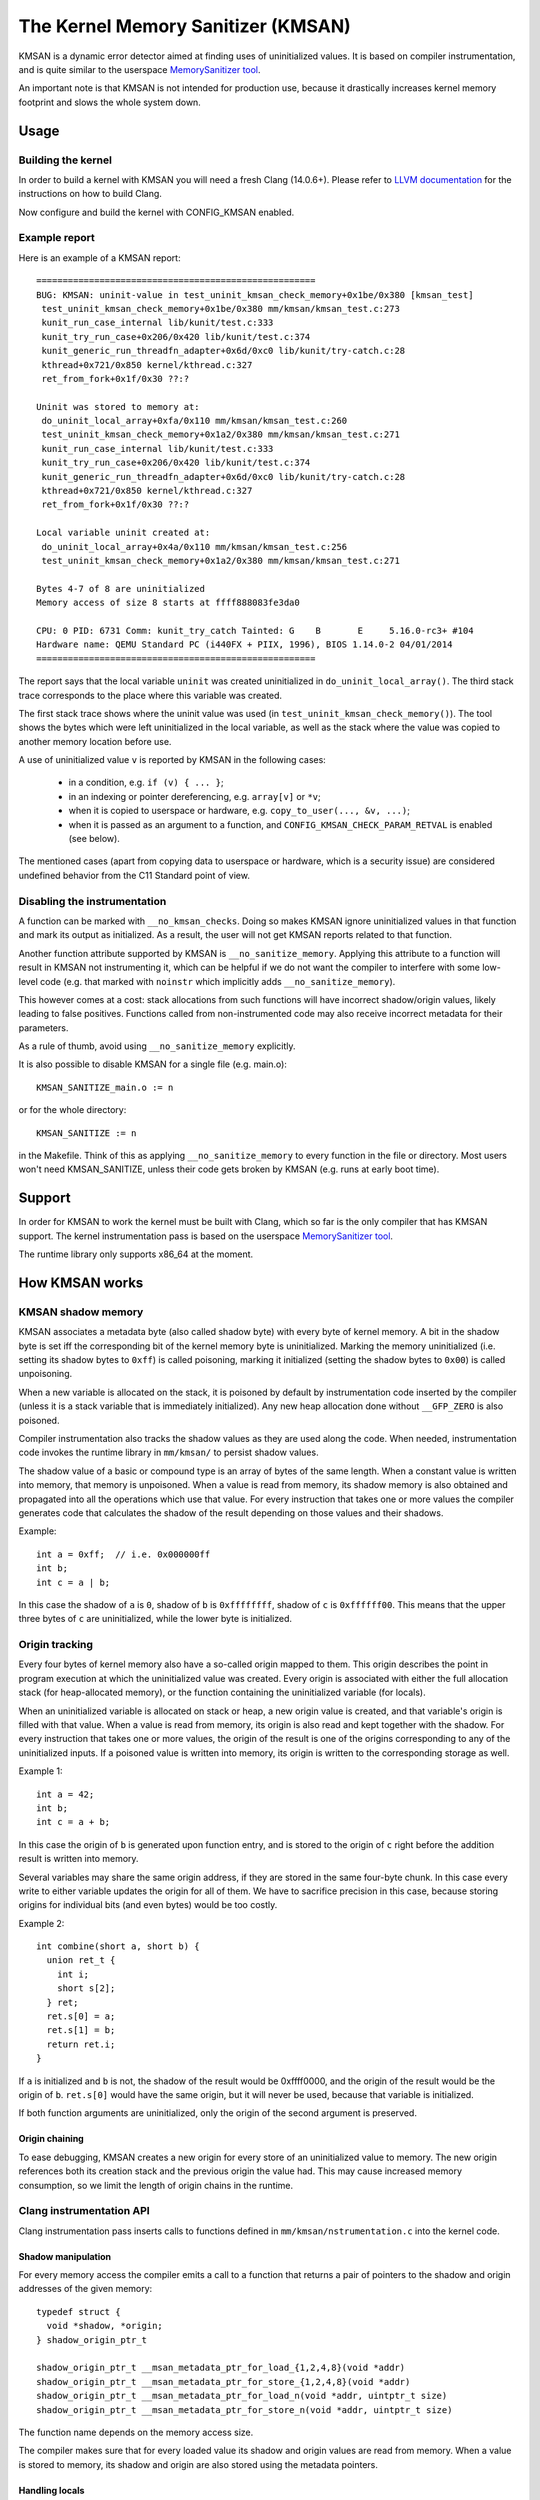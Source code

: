 .. SPDX-License-Identifier: GPL-2.0
.. Copyright (C) 2022, Google LLC.

===================================
The Kernel Memory Sanitizer (KMSAN)
===================================

KMSAN is a dynamic error detector aimed at finding uses of uninitialized
values. It is based on compiler instrumentation, and is quite similar to the
userspace `MemorySanitizer tool`_.

An important note is that KMSAN is not intended for production use, because it
drastically increases kernel memory footprint and slows the whole system down.

Usage
=====

Building the kernel
-------------------

In order to build a kernel with KMSAN you will need a fresh Clang (14.0.6+).
Please refer to `LLVM documentation`_ for the instructions on how to build Clang.

Now configure and build the kernel with CONFIG_KMSAN enabled.

Example report
--------------

Here is an example of a KMSAN report::

  =====================================================
  BUG: KMSAN: uninit-value in test_uninit_kmsan_check_memory+0x1be/0x380 [kmsan_test]
   test_uninit_kmsan_check_memory+0x1be/0x380 mm/kmsan/kmsan_test.c:273
   kunit_run_case_internal lib/kunit/test.c:333
   kunit_try_run_case+0x206/0x420 lib/kunit/test.c:374
   kunit_generic_run_threadfn_adapter+0x6d/0xc0 lib/kunit/try-catch.c:28
   kthread+0x721/0x850 kernel/kthread.c:327
   ret_from_fork+0x1f/0x30 ??:?

  Uninit was stored to memory at:
   do_uninit_local_array+0xfa/0x110 mm/kmsan/kmsan_test.c:260
   test_uninit_kmsan_check_memory+0x1a2/0x380 mm/kmsan/kmsan_test.c:271
   kunit_run_case_internal lib/kunit/test.c:333
   kunit_try_run_case+0x206/0x420 lib/kunit/test.c:374
   kunit_generic_run_threadfn_adapter+0x6d/0xc0 lib/kunit/try-catch.c:28
   kthread+0x721/0x850 kernel/kthread.c:327
   ret_from_fork+0x1f/0x30 ??:?

  Local variable uninit created at:
   do_uninit_local_array+0x4a/0x110 mm/kmsan/kmsan_test.c:256
   test_uninit_kmsan_check_memory+0x1a2/0x380 mm/kmsan/kmsan_test.c:271

  Bytes 4-7 of 8 are uninitialized
  Memory access of size 8 starts at ffff888083fe3da0

  CPU: 0 PID: 6731 Comm: kunit_try_catch Tainted: G    B       E     5.16.0-rc3+ #104
  Hardware name: QEMU Standard PC (i440FX + PIIX, 1996), BIOS 1.14.0-2 04/01/2014
  =====================================================

The report says that the local variable ``uninit`` was created uninitialized in
``do_uninit_local_array()``. The third stack trace corresponds to the place
where this variable was created.

The first stack trace shows where the uninit value was used (in
``test_uninit_kmsan_check_memory()``). The tool shows the bytes which were left
uninitialized in the local variable, as well as the stack where the value was
copied to another memory location before use.

A use of uninitialized value ``v`` is reported by KMSAN in the following cases:

 - in a condition, e.g. ``if (v) { ... }``;
 - in an indexing or pointer dereferencing, e.g. ``array[v]`` or ``*v``;
 - when it is copied to userspace or hardware, e.g. ``copy_to_user(..., &v, ...)``;
 - when it is passed as an argument to a function, and
   ``CONFIG_KMSAN_CHECK_PARAM_RETVAL`` is enabled (see below).

The mentioned cases (apart from copying data to userspace or hardware, which is
a security issue) are considered undefined behavior from the C11 Standard point
of view.

Disabling the instrumentation
-----------------------------

A function can be marked with ``__no_kmsan_checks``. Doing so makes KMSAN
ignore uninitialized values in that function and mark its output as initialized.
As a result, the user will not get KMSAN reports related to that function.

Another function attribute supported by KMSAN is ``__no_sanitize_memory``.
Applying this attribute to a function will result in KMSAN not instrumenting
it, which can be helpful if we do not want the compiler to interfere with some
low-level code (e.g. that marked with ``noinstr`` which implicitly adds
``__no_sanitize_memory``).

This however comes at a cost: stack allocations from such functions will have
incorrect shadow/origin values, likely leading to false positives. Functions
called from non-instrumented code may also receive incorrect metadata for their
parameters.

As a rule of thumb, avoid using ``__no_sanitize_memory`` explicitly.

It is also possible to disable KMSAN for a single file (e.g. main.o)::

  KMSAN_SANITIZE_main.o := n

or for the whole directory::

  KMSAN_SANITIZE := n

in the Makefile. Think of this as applying ``__no_sanitize_memory`` to every
function in the file or directory. Most users won't need KMSAN_SANITIZE, unless
their code gets broken by KMSAN (e.g. runs at early boot time).

Support
=======

In order for KMSAN to work the kernel must be built with Clang, which so far is
the only compiler that has KMSAN support. The kernel instrumentation pass is
based on the userspace `MemorySanitizer tool`_.

The runtime library only supports x86_64 at the moment.

How KMSAN works
===============

KMSAN shadow memory
-------------------

KMSAN associates a metadata byte (also called shadow byte) with every byte of
kernel memory. A bit in the shadow byte is set iff the corresponding bit of the
kernel memory byte is uninitialized. Marking the memory uninitialized (i.e.
setting its shadow bytes to ``0xff``) is called poisoning, marking it
initialized (setting the shadow bytes to ``0x00``) is called unpoisoning.

When a new variable is allocated on the stack, it is poisoned by default by
instrumentation code inserted by the compiler (unless it is a stack variable
that is immediately initialized). Any new heap allocation done without
``__GFP_ZERO`` is also poisoned.

Compiler instrumentation also tracks the shadow values as they are used along
the code. When needed, instrumentation code invokes the runtime library in
``mm/kmsan/`` to persist shadow values.

The shadow value of a basic or compound type is an array of bytes of the same
length. When a constant value is written into memory, that memory is unpoisoned.
When a value is read from memory, its shadow memory is also obtained and
propagated into all the operations which use that value. For every instruction
that takes one or more values the compiler generates code that calculates the
shadow of the result depending on those values and their shadows.

Example::

  int a = 0xff;  // i.e. 0x000000ff
  int b;
  int c = a | b;

In this case the shadow of ``a`` is ``0``, shadow of ``b`` is ``0xffffffff``,
shadow of ``c`` is ``0xffffff00``. This means that the upper three bytes of
``c`` are uninitialized, while the lower byte is initialized.

Origin tracking
---------------

Every four bytes of kernel memory also have a so-called origin mapped to them.
This origin describes the point in program execution at which the uninitialized
value was created. Every origin is associated with either the full allocation
stack (for heap-allocated memory), or the function containing the uninitialized
variable (for locals).

When an uninitialized variable is allocated on stack or heap, a new origin
value is created, and that variable's origin is filled with that value. When a
value is read from memory, its origin is also read and kept together with the
shadow. For every instruction that takes one or more values, the origin of the
result is one of the origins corresponding to any of the uninitialized inputs.
If a poisoned value is written into memory, its origin is written to the
corresponding storage as well.

Example 1::

  int a = 42;
  int b;
  int c = a + b;

In this case the origin of ``b`` is generated upon function entry, and is
stored to the origin of ``c`` right before the addition result is written into
memory.

Several variables may share the same origin address, if they are stored in the
same four-byte chunk. In this case every write to either variable updates the
origin for all of them. We have to sacrifice precision in this case, because
storing origins for individual bits (and even bytes) would be too costly.

Example 2::

  int combine(short a, short b) {
    union ret_t {
      int i;
      short s[2];
    } ret;
    ret.s[0] = a;
    ret.s[1] = b;
    return ret.i;
  }

If ``a`` is initialized and ``b`` is not, the shadow of the result would be
0xffff0000, and the origin of the result would be the origin of ``b``.
``ret.s[0]`` would have the same origin, but it will never be used, because
that variable is initialized.

If both function arguments are uninitialized, only the origin of the second
argument is preserved.

Origin chaining
~~~~~~~~~~~~~~~

To ease debugging, KMSAN creates a new origin for every store of an
uninitialized value to memory. The new origin references both its creation stack
and the previous origin the value had. This may cause increased memory
consumption, so we limit the length of origin chains in the runtime.

Clang instrumentation API
-------------------------

Clang instrumentation pass inserts calls to functions defined in
``mm/kmsan/nstrumentation.c`` into the kernel code.

Shadow manipulation
~~~~~~~~~~~~~~~~~~~

For every memory access the compiler emits a call to a function that returns a
pair of pointers to the shadow and origin addresses of the given memory::

  typedef struct {
    void *shadow, *origin;
  } shadow_origin_ptr_t

  shadow_origin_ptr_t __msan_metadata_ptr_for_load_{1,2,4,8}(void *addr)
  shadow_origin_ptr_t __msan_metadata_ptr_for_store_{1,2,4,8}(void *addr)
  shadow_origin_ptr_t __msan_metadata_ptr_for_load_n(void *addr, uintptr_t size)
  shadow_origin_ptr_t __msan_metadata_ptr_for_store_n(void *addr, uintptr_t size)

The function name depends on the memory access size.

The compiler makes sure that for every loaded value its shadow and origin
values are read from memory. When a value is stored to memory, its shadow and
origin are also stored using the metadata pointers.

Handling locals
~~~~~~~~~~~~~~~

A special function is used to create a new origin value for a local variable and
set the origin of that variable to that value::

  void __msan_poison_alloca(void *addr, uintptr_t size, char *descr)

Access to per-task data
~~~~~~~~~~~~~~~~~~~~~~~

At the beginning of every instrumented function KMSAN inserts a call to
``__msan_get_context_state()``::

  kmsan_context_state *__msan_get_context_state(void)

``kmsan_context_state`` is declared in ``include/linex/kmsan.h``::

  struct kmsan_context_state {
    char param_tls[KMSAN_PARAM_SIZE];
    char retval_tls[KMSAN_RETVAL_SIZE];
    char va_arg_tls[KMSAN_PARAM_SIZE];
    char va_arg_origin_tls[KMSAN_PARAM_SIZE];
    u64 va_arg_overflow_size_tls;
    char param_origin_tls[KMSAN_PARAM_SIZE];
    depot_stack_handle_t retval_origin_tls;
  };

This structure is used by KMSAN to pass parameter shadows and origins between
instrumented functions (unless the parameters are checked immediately by
``CONFIG_KMSAN_CHECK_PARAM_RETVAL``).

Passing uninitialized values to functions
~~~~~~~~~~~~~~~~~~~~~~~~~~~~~~~~~~~~~~~~~

Clang's MemorySanitizer instrumentation has an option,
``-fsanitize-memory-param-retval``, which makes the compiler check function
parameters passed by value, as well as function return values.

The option is controlled by ``CONFIG_KMSAN_CHECK_PARAM_RETVAL``, which is
enabled by default to let KMSAN report uninitialized values earlier.
Please refer to the `LKML discussion`_ for more details.

Because of the way the checks are implemented in LLVM (they are only applied to
parameters marked as ``noundef``), not all parameters are guaranteed to be
checked, so we cannot give up the metadata storage in ``kmsan_context_state``.

String functions
~~~~~~~~~~~~~~~~

The compiler replaces calls to ``memcpy()``/``memmove()``/``memset()`` with the
following functions. These functions are also called when data structures are
initialized or copied, making sure shadow and origin values are copied alongside
with the data::

  void *__msan_memcpy(void *dst, void *src, uintptr_t n)
  void *__msan_memmove(void *dst, void *src, uintptr_t n)
  void *__msan_memset(void *dst, int c, uintptr_t n)

Error reporting
~~~~~~~~~~~~~~~

For each use of a value the compiler emits a shadow check that calls
``__msan_warning()`` in the case that value is poisoned::

  void __msan_warning(u32 origin)

``__msan_warning()`` causes KMSAN runtime to print an error report.

Inline assembly instrumentation
~~~~~~~~~~~~~~~~~~~~~~~~~~~~~~~

KMSAN instruments every inline assembly output with a call to::

  void __msan_instrument_asm_store(void *addr, uintptr_t size)

, which unpoisons the memory region.

This approach may mask certain errors, but it also helps to avoid a lot of
false positives in bitwise operations, atomics etc.

Sometimes the pointers passed into inline assembly do not point to valid memory.
In such cases they are ignored at runtime.


Runtime library
---------------

The code is located in ``mm/kmsan/``.

Per-task KMSAN state
~~~~~~~~~~~~~~~~~~~~

Every task_struct has an associated KMSAN task state that holds the KMSAN
context (see above) and a per-task flag disallowing KMSAN reports::

  struct kmsan_context {
    ...
    bool allow_reporting;
    struct kmsan_context_state cstate;
    ...
  }

  struct task_struct {
    ...
    struct kmsan_context kmsan;
    ...
  }

KMSAN contexts
~~~~~~~~~~~~~~

When running in a kernel task context, KMSAN uses ``current->kmsan.cstate`` to
hold the metadata for function parameters and return values.

But in the case the kernel is running in the interrupt, softirq or NMI context,
where ``current`` is unavailable, KMSAN switches to per-cpu interrupt state::

  DEFINE_PER_CPU(struct kmsan_ctx, kmsan_percpu_ctx);

Metadata allocation
~~~~~~~~~~~~~~~~~~~

There are several places in the kernel for which the metadata is stored.

1. Each ``struct page`` instance contains two pointers to its shadow and
origin pages::

  struct page {
    ...
    struct page *shadow, *origin;
    ...
  };

At boot-time, the kernel allocates shadow and origin pages for every available
kernel page. This is done quite late, when the kernel address space is already
fragmented, so normal data pages may arbitrarily interleave with the metadata
pages.

This means that in general for two contiguous memory pages their shadow/origin
pages may not be contiguous. Consequently, if a memory access crosses the
boundary of a memory block, accesses to shadow/origin memory may potentially
corrupt other pages or read incorrect values from them.

In practice, contiguous memory pages returned by the same ``alloc_pages()``
call will have contiguous metadata, whereas if these pages belong to two
different allocations their metadata pages can be fragmented.

For the kernel data (``.data``, ``.bss`` etc.) and percpu memory regions
there also are no guarantees on metadata contiguity.

In the case ``__msan_metadata_ptr_for_XXX_YYY()`` hits the border between two
pages with non-contiguous metadata, it returns pointers to fake shadow/origin regions::

  char dummy_load_page[PAGE_SIZE] __attribute__((aligned(PAGE_SIZE)));
  char dummy_store_page[PAGE_SIZE] __attribute__((aligned(PAGE_SIZE)));

``dummy_load_page`` is zero-initialized, so reads from it always yield zeroes.
All stores to ``dummy_store_page`` are ignored.

2. For vmalloc memory and modules, there is a direct mapping between the memory
range, its shadow and origin. KMSAN reduces the vmalloc area by 3/4, making only
the first quarter available to ``vmalloc()``. The second quarter of the vmalloc
area contains shadow memory for the first quarter, the third one holds the
origins. A small part of the fourth quarter contains shadow and origins for the
kernel modules. Please refer to ``arch/x86/include/asm/pgtable_64_types.h`` for
more details.

When an array of pages is mapped into a contiguous virtual memory space, their
shadow and origin pages are similarly mapped into contiguous regions.

References
==========

E. Stepanov, K. Serebryany. `MemorySanitizer: fast detector of uninitialized
memory use in C++
<https://static.googleusercontent.com/media/research.google.com/en//pubs/archive/43308.pdf>`_.
In Proceedings of CGO 2015.

.. _MemorySanitizer tool: https://clang.llvm.org/docs/MemorySanitizer.html
.. _LLVM documentation: https://llvm.org/docs/GettingStarted.html
.. _LKML discussion: https://lore.kernel.org/all/20220614144853.3693273-1-glider@google.com/
